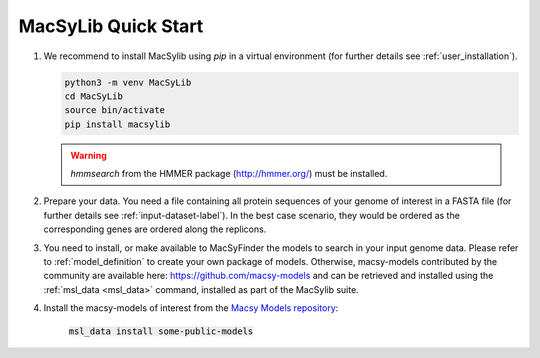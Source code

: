 .. MacSyLib - python library that provide functions for
   detection of macromolecular systems in protein datasets
   using systems modelling and similarity search.
   Authors: Sophie Abby, Bertrand Néron
   Copyright © 2014-2025 Institut Pasteur (Paris) and CNRS.
   See the COPYRIGHT file for details
   MacsyLib is distributed under the terms of the GNU General Public License (GPLv3).
   See the COPYING file for details.


.. _quickstart:


MacSyLib Quick Start
====================
..
    This block is commented (does not appear in compile version)
    .. only:: html

        .. figure:: ../_static/under_construction.gif

            This page is still under construction

    .. only:: latex

        .. figure:: ../_static/under_construction.jpeg

            This page is still under construction


1. We recommend to install MacSylib using `pip` in a virtual environment (for further details see :ref:`user_installation`).

   .. code-block:: bash

        python3 -m venv MacSyLib
        cd MacSyLib
        source bin/activate
        pip install macsylib

   .. warning::

        `hmmsearch` from the HMMER package (http://hmmer.org/) must be installed.

2. Prepare your data. You need a file containing all protein sequences of your genome of interest in a FASTA file
   (for further details see :ref:`input-dataset-label`). In the best case scenario, they would be ordered as the
   corresponding genes are ordered along the replicons.

3. You need to install, or make available to MacSyFinder the models to search in your input genome data.
   Please refer to :ref:`model_definition` to create your own package of models.
   Otherwise, macsy-models contributed by the community are available here: https://github.com/macsy-models
   and can be retrieved and installed using the :ref:`msl_data <msl_data>` command, installed as part of the MacSylib suite.

4. Install the macsy-models of interest from the `Macsy Models repository <https://github.com/macsy-models>`_:

      :code:`msl_data install some-public-models`
